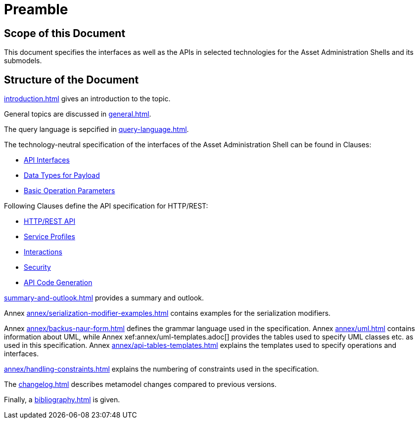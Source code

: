 ////
Copyright (c) 2023 Industrial Digital Twin Association

This work is licensed under a [Creative Commons Attribution 4.0 International License](
https://creativecommons.org/licenses/by/4.0/). 

SPDX-License-Identifier: CC-BY-4.0

////

= Preamble

== Scope of this Document

This document specifies the interfaces as well as the APIs in selected technologies for the Asset Administration Shells and its submodels.

== Structure of the Document

xref:introduction.adoc[] gives an introduction to the topic.

General topics are discussed in xref:general.adoc[].

The query language is sepcified in xref:query-language.adoc[].

The technology-neutral specification of the interfaces of the Asset Administration Shell can be found in Clauses:

** xref:specification/interfaces.adoc[API Interfaces]

** xref:specification/interfaces-payload.adoc[Data Types for Payload]

** xref:specification/interfaces-operation-parameters.adoc[Basic Operation Parameters]

Following Clauses define the API specification for HTTP/REST:

** xref:http-rest-api/http-rest-api.adoc[HTTP/REST API]

** xref:http-rest-api/service-specifications-and-profiles.adoc[Service Profiles]

** xref:http-rest-api/interactions.adoc[Interactions]

** xref:http-rest-api/security.adoc[Security]

** xref:http-rest-api/api-code-generation.adoc[API Code Generation]

xref:summary-and-outlook.adoc[] provides a summary and outlook.


Annex xref:annex/serialization-modifier-examples.adoc[] contains examples for the serialization modifiers.

Annex xref:annex/backus-naur-form.adoc[] defines the grammar language used in the specification.
Annex xref:annex/uml.adoc[] contains information about UML, while Annex xef:annex/uml-templates.adoc[] provides the tables used to specify UML classes etc. as used in this specification.
Annex xref:annex/api-tables-templates.adoc[] explains the templates used to specify operations and interfaces. 

xref:annex/handling-constraints.adoc[] explains the numbering of constraints used in the specification.

The xref:changelog.adoc[] describes metamodel changes compared to previous versions.

Finally, a xref:bibliography.adoc[] is given.

